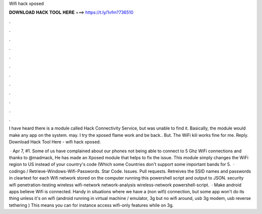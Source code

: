 Wifi hack xposed



𝐃𝐎𝐖𝐍𝐋𝐎𝐀𝐃 𝐇𝐀𝐂𝐊 𝐓𝐎𝐎𝐋 𝐇𝐄𝐑𝐄 ===> https://t.ly/1vfm?736510



.



.



.



.



.



.



.



.



.



.



.



.

I have heard there is a module called Hack Connectivity Service, but was unable to find it. Basically, the module would make any app on the system. may. I try the xposed flame work and be back.. But. The WiFi kili works fine for me. Reply. Download Hack Tool Here -  wifi hack xposed.

 · Apr 7, #1. Some of us have complained about our phones not being able to connect to 5 Ghz WiFi connections and thanks to @madmack, He has made an Xposed module that helps to fix the issue. This module simply changes the WiFi region to US instead of your country's code (Which some Countries don't support some important bands for 5.  · codingo / Retrieve-Windows-Wifi-Passwords. Star Code. Issues. Pull requests. Retreives the SSID names and passwords in cleartext for each Wifi network stored on the computer running this powershell script and output to JSON. security wifi penetration-testing wireless wifi-network network-analysis wireless-network powershell-script.  · Make android apps believe Wifi is connected. Handy in situations where we have a (non wifi) connection, but some app won't do its thing unless it's on wifi (android running in virtual machine / emulator, 3g but no wifi around, usb 3g modem, usb reverse tethering ) This means you can for instance access wifi-only features while on 3g.
